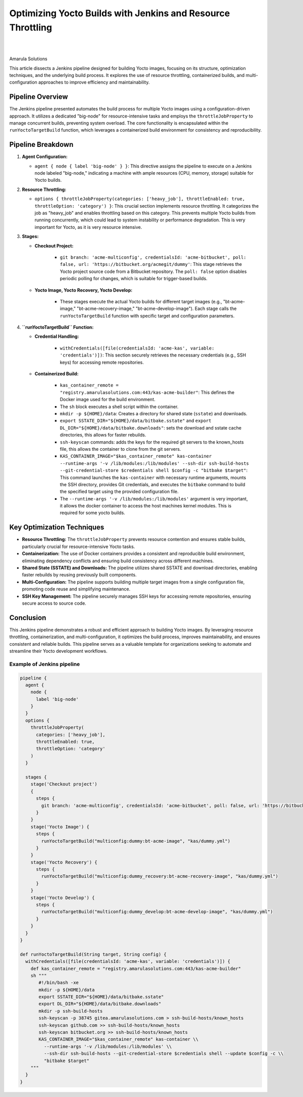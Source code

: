 Optimizing Yocto Builds with Jenkins and Resource Throttling
============================================================

.. figure:: /images/yocto-pipeline.png
   :align: center

|
|

Amarula Solutions

This article dissects a Jenkins pipeline designed for building Yocto images, focusing on its structure,
optimization techniques, and the underlying build process. It explores the use of resource throttling,
containerized builds, and multi-configuration approaches to improve efficiency and maintainability.

Pipeline Overview
-----------------

The Jenkins pipeline presented automates the build process for multiple Yocto images using a configuration-driven approach.
It utilizes a dedicated "big-node" for resource-intensive tasks and employs the ``throttleJobProperty``
to manage concurrent builds, preventing system overload.
The core functionality is encapsulated within the ``runYoctoTargetBuild`` function,
which leverages a containerized build environment for consistency and reproducibility.

Pipeline Breakdown
------------------

1.  **Agent Configuration:**

    * ``agent { node { label 'big-node' } }``: This directive assigns the pipeline to execute on a Jenkins node labeled "big-node," indicating a machine with ample resources (CPU, memory, storage) suitable for Yocto builds.

2.  **Resource Throttling:**

    * ``options { throttleJobProperty(categories: ['heavy_job'], throttleEnabled: true, throttleOption: 'category') }``: This crucial section implements resource throttling. It categorizes the job as "heavy_job" and enables throttling based on this category. This prevents multiple Yocto builds from running concurrently, which could lead to system instability or performance degradation. This is very important for Yocto, as it is very resource intensive.

3.  **Stages:**

    * **Checkout Project:**

        * ``git branch: 'acme-multiconfig', credentialsId: 'acme-bitbucket', poll: false, url: 'https://bitbucket.org/acmegit/dummy'``: This stage retrieves the Yocto project source code from a Bitbucket repository. The ``poll: false`` option disables periodic polling for changes, which is suitable for trigger-based builds.

    * **Yocto Image, Yocto Recovery, Yocto Develop:**

        * These stages execute the actual Yocto builds for different target images (e.g., "bt-acme-image," "bt-acme-recovery-image," "bt-acme-develop-image"). Each stage calls the ``runYoctoTargetBuild`` function with specific target and configuration parameters.

4.  **``runYoctoTargetBuild`` Function:**

    * **Credential Handling:**

        * ``withCredentials([file(credentialsId: 'acme-kas', variable: 'credentials')])``: This section securely retrieves the necessary credentials (e.g., SSH keys) for accessing remote repositories.

    * **Containerized Build:**

        * ``kas_container_remote = "registry.amarulasolutions.com:443/kas-acme-builder"``: This defines the Docker image used for the build environment.
        * The ``sh`` block executes a shell script within the container.
        * ``mkdir -p ${HOME}/data``: Creates a directory for shared state (``sstate``) and downloads.
        * ``export SSTATE_DIR="${HOME}/data/bitbake.sstate"`` and ``export DL_DIR="${HOME}/data/bitbake.downloads"``: sets the download and sstate cache directories, this allows for faster rebuilds.
        * ``ssh-keyscan`` commands: adds the keys for the required git servers to the known_hosts file, this allows the container to clone from the git servers.
        * ``KAS_CONTAINER_IMAGE="$kas_container_remote" kas-container --runtime-args '-v /lib/modules:/lib/modules' --ssh-dir ssh-build-hosts --git-credential-store $credentials shell $config -c "bitbake $target"``: This command launches the ``kas-container`` with necessary runtime arguments, mounts the SSH directory, provides Git credentials, and executes the ``bitbake`` command to build the specified target using the provided configuration file.
        * The ``--runtime-args '-v /lib/modules:/lib/modules'`` argument is very important, it allows the docker container to access the host machines kernel modules. This is required for some yocto builds.

Key Optimization Techniques
---------------------------

* **Resource Throttling:** The ``throttleJobProperty`` prevents resource contention and ensures stable builds, particularly crucial for resource-intensive Yocto tasks.
* **Containerization:** The use of Docker containers provides a consistent and reproducible build environment, eliminating dependency conflicts and ensuring build consistency across different machines.
* **Shared State (SSTATE) and Downloads:** The pipeline utilizes shared SSTATE and download directories, enabling faster rebuilds by reusing previously built components.
* **Multi-Configuration:** The pipeline supports building multiple target images from a single configuration file, promoting code reuse and simplifying maintenance.
* **SSH Key Management:** The pipeline securely manages SSH keys for accessing remote repositories, ensuring secure access to source code.

Conclusion
----------

This Jenkins pipeline demonstrates a robust and efficient approach to building Yocto images. By leveraging resource throttling, containerization, and multi-configuration, it optimizes the build process, improves maintainability, and ensures consistent and reliable builds. This pipeline serves as a valuable template for organizations seeking to automate and streamline their Yocto development workflows.

Example of Jenkins pipeline
***************************

.. code-block:: groovy

    pipeline {
      agent {
        node {
          label 'big-node'
        }
      }
      options {
        throttleJobProperty(
          categories: ['heavy_job'],
          throttleEnabled: true,
          throttleOption: 'category'
        )
      }

      stages {
        stage('Checkout project')
        {
          steps {
            git branch: 'acme-multiconfig', credentialsId: 'acme-bitbucket', poll: false, url: 'https://bitbucket.org/acmegit/dummy'
          }
        }
        stage('Yocto Image') {
          steps {
            runYoctoTargetBuild("multiconfig:dummy:bt-acme-image", "kas/dummy.yml")
          }
        }
        stage('Yocto Recovery') {
          steps {
            runYoctoTargetBuild("multiconfig:dummy_recovery:bt-acme-recovery-image", "kas/dummy.yml")
          }
        }
        stage('Yocto Develop') {
          steps {
            runYoctoTargetBuild("multiconfig:dummy_develop:bt-acme-develop-image", "kas/dummy.yml")
          }
        }
      }
    }

    def runYoctoTargetBuild(String target, String config) {
      withCredentials([file(credentialsId: 'acme-kas', variable: 'credentials')]) {
        def kas_container_remote = "registry.amarulasolutions.com:443/kas-acme-builder"
        sh """
           #!/bin/bash -xe
           mkdir -p ${HOME}/data
           export SSTATE_DIR="${HOME}/data/bitbake.sstate"
           export DL_DIR="${HOME}/data/bitbake.downloads"
           mkdir -p ssh-build-hosts
           ssh-keyscan -p 38745 gitea.amarulasolutions.com > ssh-build-hosts/known_hosts
           ssh-keyscan github.com >> ssh-build-hosts/known_hosts
           ssh-keyscan bitbucket.org >> ssh-build-hosts/known_hosts
           KAS_CONTAINER_IMAGE="$kas_container_remote" kas-container \\
             --runtime-args '-v /lib/modules:/lib/modules' \\
             --ssh-dir ssh-build-hosts --git-credential-store $credentials shell --update $config -c \\
             "bitbake $target"
        """
      }
    }

.. figure:: /images/pipeline-console-yocto.png
   :align: center
